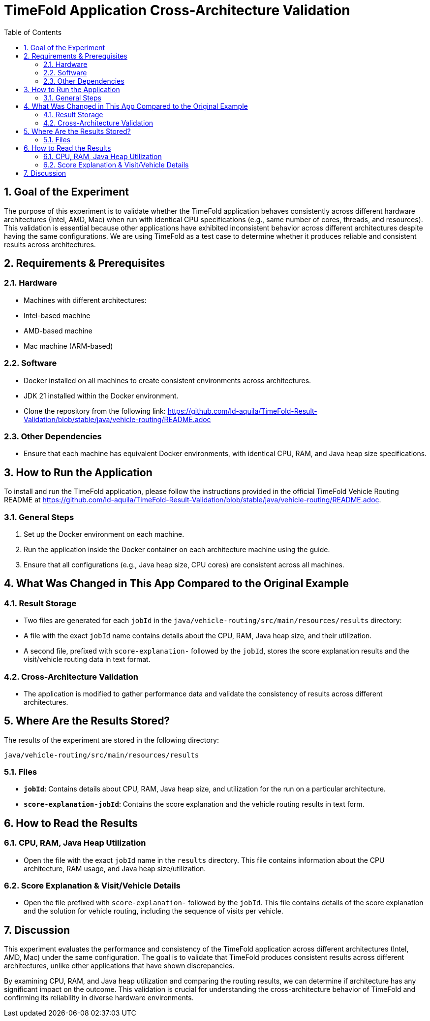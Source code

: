 = TimeFold Application Cross-Architecture Validation
:toc: left
:icons: font
:source-highlighter: coderay
:sectnums:

== Goal of the Experiment

The purpose of this experiment is to validate whether the TimeFold application behaves consistently across different hardware architectures (Intel, AMD, Mac) when run with identical CPU specifications (e.g., same number of cores, threads, and resources). This validation is essential because other applications have exhibited inconsistent behavior across different architectures despite having the same configurations. We are using TimeFold as a test case to determine whether it produces reliable and consistent results across architectures.

== Requirements & Prerequisites

=== Hardware
- Machines with different architectures:
- Intel-based machine
- AMD-based machine
- Mac machine (ARM-based)

=== Software
- Docker installed on all machines to create consistent environments across architectures.
- JDK 21 installed within the Docker environment.
- Clone the repository from the following link: https://github.com/ld-aquila/TimeFold-Result-Validation/blob/stable/java/vehicle-routing/README.adoc

=== Other Dependencies
- Ensure that each machine has equivalent Docker environments, with identical CPU, RAM, and Java heap size specifications.

== How to Run the Application

To install and run the TimeFold application, please follow the instructions provided in the official TimeFold Vehicle Routing README at https://github.com/ld-aquila/TimeFold-Result-Validation/blob/stable/java/vehicle-routing/README.adoc.

=== General Steps
1. Set up the Docker environment on each machine.
2. Run the application inside the Docker container on each architecture machine using the guide.
3. Ensure that all configurations (e.g., Java heap size, CPU cores) are consistent across all machines.

== What Was Changed in This App Compared to the Original Example

=== Result Storage
- Two files are generated for each `jobId` in the `java/vehicle-routing/src/main/resources/results` directory:
- A file with the exact `jobId` name contains details about the CPU, RAM, Java heap size, and their utilization.
- A second file, prefixed with `score-explanation-` followed by the `jobId`, stores the score explanation results and the visit/vehicle routing data in text format.

=== Cross-Architecture Validation
- The application is modified to gather performance data and validate the consistency of results across different architectures.

== Where Are the Results Stored?

The results of the experiment are stored in the following directory:

[source, bash]
----
java/vehicle-routing/src/main/resources/results
----

=== Files
- **`jobId`**: Contains details about CPU, RAM, Java heap size, and utilization for the run on a particular architecture.
- **`score-explanation-jobId`**: Contains the score explanation and the vehicle routing results in text form.

== How to Read the Results

=== CPU, RAM, Java Heap Utilization
- Open the file with the exact `jobId` name in the `results` directory. This file contains information about the CPU architecture, RAM usage, and Java heap size/utilization.

=== Score Explanation & Visit/Vehicle Details
- Open the file prefixed with `score-explanation-` followed by the `jobId`. This file contains details of the score explanation and the solution for vehicle routing, including the sequence of visits per vehicle.

== Discussion

This experiment evaluates the performance and consistency of the TimeFold application across different architectures (Intel, AMD, Mac) under the same configuration. The goal is to validate that TimeFold produces consistent results across different architectures, unlike other applications that have shown discrepancies.

By examining CPU, RAM, and Java heap utilization and comparing the routing results, we can determine if architecture has any significant impact on the outcome. This validation is crucial for understanding the cross-architecture behavior of TimeFold and confirming its reliability in diverse hardware environments.
